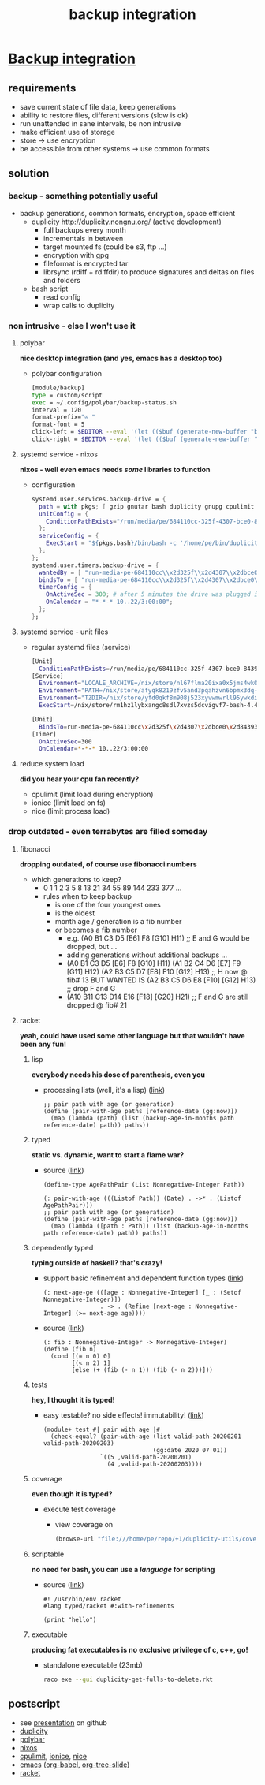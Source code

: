 #+title: backup integration
#+property: spellcheck no
* _Backup integration_
** requirements
      - save current state of file data, keep generations
      - ability to restore files, different versions (slow is ok)
      - run unattended in sane intervals, be non intrusive
      - make efficient use of storage
      - store -> use encryption
      - be accessible from other systems -> use common formats
** solution
*** backup  -  something potentially useful
     - backup generations, common formats, encryption, space efficient
       - duplicity http://duplicity.nongnu.org/ (active development)
         - full backups every month
         - incrementals in between
         - target mounted fs (could be s3, ftp ...)
         - encryption with gpg
         - fileformat is encrypted tar
         - librsync (rdiff + rdiffdir) to produce signatures and deltas on files and folders
       - bash script
         - read config
         - wrap calls to duplicity
*** non intrusive  -  else I won't use it
**** polybar

      *nice desktop integration (and yes, emacs has a desktop too)*

      - polybar configuration
        [[file:backup.polybar.ok.png]]
        #+begin_src bash
          [module/backup]
          type = custom/script
          exec = ~/.config/polybar/backup-status.sh
          interval = 120
          format-prefix="✇ "
          format-font = 5
          click-left = $EDITOR --eval '(let (($buf (generate-new-buffer "backup log")))(with-current-buffer $buf (switch-to-buffer $buf)(setq buffer-offer-save nil) (text-mode) (shell-command "journalctl --user-unit backup-drive.service --since -2w" (current-buffer)) (end-of-buffer)))'
          click-right = $EDITOR --eval '(let (($buf (generate-new-buffer "collection status")))(with-current-buffer $buf (switch-to-buffer $buf)(setq buffer-offer-save nil) (text-mode) (shell-command "duplicity-backup.sh collection-status" (current-buffer)) (end-of-buffer)))'
        #+end_src
**** systemd service - nixos

      *nixos - well even emacs needs /some/ libraries to function*

      - configuration
          #+begin_src nix
            systemd.user.services.backup-drive = {
              path = with pkgs; [ gzip gnutar bash duplicity gnupg cpulimit utillinux coreutils dateutils ];
              unitConfig = {
                ConditionPathExists="/run/media/pe/684110cc-325f-4307-bce0-843930ff7de6";
              };
              serviceConfig = {
                ExecStart = "${pkgs.bash}/bin/bash -c '/home/pe/bin/duplicity-backup.sh backup -v -y'";
              };
            };
            systemd.user.timers.backup-drive = {
              wantedBy = [ "run-media-pe-684110cc\\x2d325f\\x2d4307\\x2dbce0\\x2d843930ff7de6.mount" ];
              bindsTo = [ "run-media-pe-684110cc\\x2d325f\\x2d4307\\x2dbce0\\x2d843930ff7de6.mount" ];
              timerConfig = {
                OnActiveSec = 300; # after 5 minutes the drive was plugged in
                OnCalendar = "*-*-* 10..22/3:00:00";
              };
            };
          #+end_src
**** systemd service - unit files
      - regular systemd files (service)
          #+begin_src bash
          [Unit]
            ConditionPathExists=/run/media/pe/684110cc-325f-4307-bce0-843930ff7de6
          [Service]
            Environment="LOCALE_ARCHIVE=/nix/store/nl67flma20ixa0x5jms4wk0yfbx4c9wb-glibc-locales-2.27/lib/locale/locale-archive"
            Environment="PATH=/nix/store/afyqk8219zfv5and3pqahzvn6bpmx3dq-gzip-1.10/bin:/nix/store/aawf0q16ql39w2gwv52qyjfzgbg5f22r-gnutar-1.32/bin:/nix/store/rm1hz1lybxangc8sdl7xvzs5dcvigvf7-bash-4.4-p23/bin:/nix/store/vlsm5hn4d7mrdnx2735ly5a21gyc53z0-duplicity-0.7.19/bin:/nix/store/y7pp6lw95l0l0cpqsqls5lbs6ax43y2m-gnupg-2.2.17/bin:/nix/store/cyc2xjjwy2z7dzc83b8sy1sr91ih70wf-cpulimit-2.6/bin:/nix/store/879vn477qqp4vs1f9m2k1z32mx0ba4av-util-linux-2.33.2-bin/bin:/nix/store/9v78r3afqy9xn9zwdj9wfys6sk3vc01d-coreutils-8.31/bin:/nix/store/3x4g6sfj6rd6x95fj4xzz7gkw1p9prcn-dateutils-0.4.6/bin:/nix/store/9v78r3afqy9xn9zwdj9wfys6sk3vc01d-coreutils-8.31/bin:/nix/store/0zdsw4qdrwi41mfdwqpxknsvk9fz3gkb-findutils-4.7.0/bin:/nix/store/71y5ddyz8vmsw9wgi3gzifcls53r60i9-gnugrep-3.3/bin:/nix/store/g2h4491kab7l06v9rf1lnyjvzdwy5ak0-gnused-4.7/bin:/nix/store/sh3a8j39frr2csmhf4yvr9frlyj0dnc2-systemd-243.3/bin:/nix/store/afyqk8219zfv5and3pqahzvn6bpmx3dq-gzip-1.10/sbin:/nix/store/aawf0q16ql39w2gwv52qyjfzgbg5f22r-gnutar-1.32/sbin:/nix/store/rm1hz1lybxangc8sdl7xvzs5dcvigvf7-bash-4.4-p23/sbin:/nix/store/vlsm5hn4d7mrdnx2735ly5a21gyc53z0-duplicity-0.7.19/sbin:/nix/store/y7pp6lw95l0l0cpqsqls5lbs6ax43y2m-gnupg-2.2.17/sbin:/nix/store/cyc2xjjwy2z7dzc83b8sy1sr91ih70wf-cpulimit-2.6/sbin:/nix/store/879vn477qqp4vs1f9m2k1z32mx0ba4av-util-linux-2.33.2-bin/sbin:/nix/store/9v78r3afqy9xn9zwdj9wfys6sk3vc01d-coreutils-8.31/sbin:/nix/store/3x4g6sfj6rd6x95fj4xzz7gkw1p9prcn-dateutils-0.4.6/sbin:/nix/store/9v78r3afqy9xn9zwdj9wfys6sk3vc01d-coreutils-8.31/sbin:/nix/store/0zdsw4qdrwi41mfdwqpxknsvk9fz3gkb-findutils-4.7.0/sbin:/nix/store/71y5ddyz8vmsw9wgi3gzifcls53r60i9-gnugrep-3.3/sbin:/nix/store/g2h4491kab7l06v9rf1lnyjvzdwy5ak0-gnused-4.7/sbin:/nix/store/sh3a8j39frr2csmhf4yvr9frlyj0dnc2-systemd-243.3/sbin"
            Environment="TZDIR=/nix/store/yfd0qkf8m908j523xyvwmwrll95ywkdi-tzdata-2019b/share/zoneinfo"
            ExecStart=/nix/store/rm1hz1lybxangc8sdl7xvzs5dcvigvf7-bash-4.4-p23/bin/bash -c '/home/pe/bin/duplicity-backup.sh backup -v -y'
          #+end_src
          #+begin_src bash
          [Unit]
            BindsTo=run-media-pe-684110cc\x2d325f\x2d4307\x2dbce0\x2d843930ff7de6.mount
          [Timer]
            OnActiveSec=300
            OnCalendar=*-*-* 10..22/3:00:00
          #+end_src
**** reduce system load

      *did you hear your cpu fan recently?*

      - cpulimit (limit load during encryption)
      - ionice (limit load on fs)
      - nice (limit process load)
*** drop outdated  -  even terrabytes are filled someday
**** fibonacci

      *dropping outdated, of course use fibonacci numbers*

      - which generations to keep?
        - 0 1 1 2 3 5 8 13 21 34 55 89 144 233 377 ...
        - rules when to keep backup
          - is one of the four youngest ones
          - is the oldest
          - month age / generation is a fib number
          - or becomes a fib number
            - e.g. (A0 B1 C3 D5 [E6] F8 [G10] H11) ;; E and G would be dropped, but ...
            - adding generations without additional backups ...
            - (A0 B1 C3 D5 [E6] F8  [G10] H11)
              (A1 B2 C4 D6 [E7] F9  [G11] H12)
              (A2 B3 C5 D7 [E8] F10 [G12] H13) ;; H now @ fib# 13
              BUT WANTED IS
              (A2 B3 C5 D6 E8 [F10] [G12] H13) ;; drop F and G
            - (A10 B11 C13 D14 E16 [F18] [G20] H21) ;; F and G are still dropped @ fib# 21
**** racket

      *yeah, could have used some other language but that wouldn't have been any fun!*

***** lisp

      *everybody needs his dose of parenthesis, even you*

      - processing lists (well, it's a lisp)
         ([[file:duplicity-get-fulls-to-delete.rkt::173][link]])
         #+begin_src racket
           ;; pair path with age (or generation)
           (define (pair-with-age paths [reference-date (gg:now)])
             (map (lambda (path) (list (backup-age-in-months path reference-date) path)) paths))
         #+end_src
***** typed

      *static vs. dynamic, want to start a flame war?*

      - source ([[file:duplicity-get-fulls-to-delete.rkt::173][link]])
         #+begin_src racket
           (define-type AgePathPair (List Nonnegative-Integer Path))

           (: pair-with-age (((Listof Path)) (Date) . ->* . (Listof AgePathPair)))
           ;; pair path with age (or generation)
           (define (pair-with-age paths [reference-date (gg:now)])
             (map (lambda ([path : Path]) (list (backup-age-in-months path reference-date) path)) paths))
         #+end_src
***** dependently typed

      *typing outside of haskell? that's crazy!*

      - support basic refinement and dependent function types ([[https://blog.racket-lang.org/2017/11/adding-refinement-types.html][link]])
        #+begin_src racket
          (: next-age-ge (([age : Nonnegative-Integer] [_ : (Setof Nonnegative-Integer)])
                          . -> . (Refine [next-age : Nonnegative-Integer] (>= next-age age))))
        #+end_src
      - source ([[file:duplicity-get-fulls-to-delete.rkt::251][link]])
         #+begin_src racket
           (: fib : Nonnegative-Integer -> Nonnegative-Integer)
           (define (fib n)
             (cond [(= n 0) 0]
                   [(< n 2) 1]
                   [else (+ (fib (- n 1)) (fib (- n 2)))]))
         #+end_src
***** tests

      *hey, I thought it is typed!*

      - easy testable? no side effects! immutability! ([[file:duplicity-get-fulls-to-delete.rkt::173][link]])
         #+begin_src racket
           (module+ test #| pair with age |#
             (check-equal? (pair-with-age (list valid-path-20200201 valid-path-20200203)
                                          (gg:date 2020 07 01))
                           `((5 ,valid-path-20200201)
                             (4 ,valid-path-20200203))))
         #+end_src
***** coverage

      *even though it is typed?*

      - execute test coverage
         #+begin_export bash
         raco cover duplicity-get-fulls-to-delete.rkt
         #+end_export
       - view coverage on
         #+begin_src emacs-lisp :results silent
           (browse-url "file:///home/pe/repo/+1/duplicity-utils/coverage/index.html")
         #+end_src
***** scriptable

      *no need for bash, you can use a /language/ for scripting*

      - source ([[file:duplicity-get-fulls-to-delete.rkt::1][link]])
         #+begin_src racket
           #! /usr/bin/env racket
           #lang typed/racket #:with-refinements

           (print "hello")
         #+end_src
***** executable

      *producing fat executables is no exclusive privilege of c, c++, go!*

       - standalone executable (23mb)
         #+begin_src bash
           raco exe --gui duplicity-get-fulls-to-delete.rkt
         #+end_src
** postscript
   - see [[https://github.com/gunther-bachmann/duplicity-utils/blob/master/present.org][presentation]] on github
   - [[http://duplicity.nongnu.org/][duplicity]]
   - [[https://github.com/polybar/polybar][polybar]]
   - [[https://nixos.org/][nixos]]
   - [[https://limitcpu.sourceforge.net/][cpulimit]], [[https://www.kernel.org/pub/linux/utils/util-linux/][ionice]], [[https://www.gnu.org/software/coreutils/][nice]]
   - [[https://www.gnu.org/software/emacs/][emacs]] ([[https://orgmode.org/worg/org-contrib/babel/intro.html][org-babel]], [[https://github.com/takaxp/org-tree-slide][org-tree-slide]])
   - [[https://racket-lang.org/][racket]]
# Local Variables:
# org-tree-slide-header: nil
# org-tree-slide-heading-emphasis: t
# eval: (org-tree-slide-mode)
# eval: (org-toggle-inline-images)
# eval: (org-tree-slide-content)
# End:
